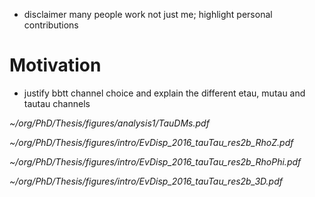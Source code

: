 :PROPERTIES:
:CUSTOM_ID: sec:bbtautau_intro
:END:

+ disclaimer many people work not just me; highlight personal contributions

  
* Motivation
+ justify bbtt channel choice and explain the different etau, mutau and tautau channels

#+NAME: fig:tau_decay_modes
#+CAPTION: Illustration of the six combinations of the decay modes of two tau leptons. The thick black region corresponds to the channels considered in the analysis and included in the final limits. The dashed square indicates that the \mumu{} channel is not used to extract the limits, but is considered both for defining a \ac{DY}-enriched \ac{CR} and for deriving the $\metnomu$ trigger \acp{SF}. The remaining decay channels amount to only \SI{\sim 9}{\percent} of the $\tau\tau$ branching ratio, being dominated by \ac{DY} and/or $\ttbar$, and therefore do not contribute significantly to the final sensitivity.
#+BEGIN_figure
#+ATTR_LATEX: :width .8\textwidth :center
[[~/org/PhD/Thesis/figures/analysis1/TauDMs.pdf]]
#+END_figure
  
#+NAME: fig:event_display_res2b_2016
#+CAPTION: \ac{CMS} event display for a \hhbbtt{} event in 2016. Three views are shown, namely $R$ vs $z$ (top left), $R$ vs $\phi$ (top right), and 3D in cartesian coordinates (bottom). Red and blue represent, respectively, \ac{ECAL} and \ac{HCAL} energy deposits, where the magnitude is proxied the dimension of each bar. Tracks are represented in green. The event passed the \rescat{2} selection. The selection of the analysis categories is defined in [[ref:sec:categorization]].
#+BEGIN_figure
#+ATTR_LATEX: :width .5\textwidth :center
[[~/org/PhD/Thesis/figures/intro/EvDisp_2016_tauTau_res2b_RhoZ.pdf]]
#+ATTR_LATEX: :width .5\textwidth :center
[[~/org/PhD/Thesis/figures/intro/EvDisp_2016_tauTau_res2b_RhoPhi.pdf]]
#+ATTR_LATEX: :width 1.\textwidth :center
[[~/org/PhD/Thesis/figures/intro/EvDisp_2016_tauTau_res2b_3D.pdf]]
#+END_figure

